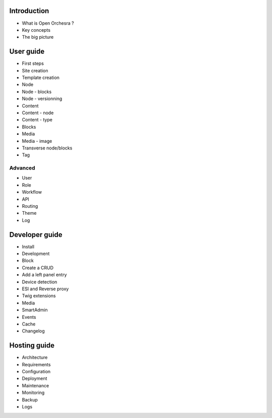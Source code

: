 Introduction
============

* What is Open Orchesra ?
* Key concepts
* The big picture

User guide
==========

* First steps
* Site creation
* Template creation
* Node
* Node - blocks
* Node - versionning
* Content
* Content - node
* Content - type
* Blocks
* Media
* Media - image
* Transverse node/blocks
* Tag

Advanced
--------

* User
* Role
* Workflow
* API
* Routing
* Theme
* Log

Developer guide
===============

* Install
* Development
* Block
* Create a CRUD
* Add a left panel entry
* Device detection
* ESI and Reverse proxy
* Twig extensions
* Media
* SmartAdmin
* Events
* Cache
* Changelog

Hosting guide
=============

* Architecture
* Requirements
* Configuration
* Deployment
* Maintenance
* Monitoring
* Backup
* Logs